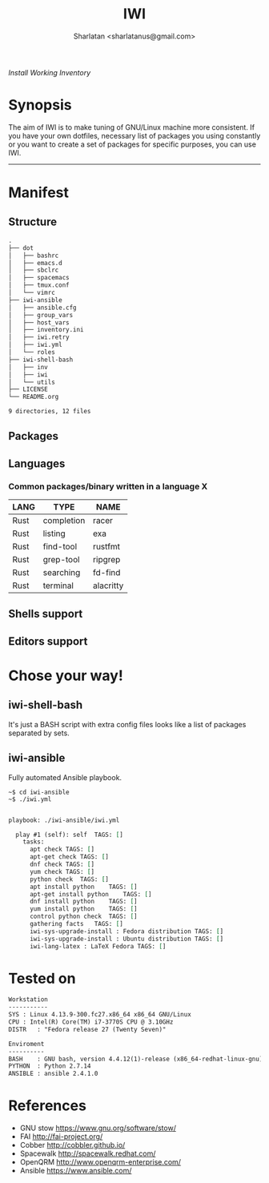 # File     : README..org
# Created  : Sun 10 Jan 2016 21:23:39
# Modified : <2017-12-03 Sun 00:06:11 GMT> Sharlatan

#+TITLE: IWI
/Install Working Inventory/
#+AUTHOR: Sharlatan <sharlatanus@gmail.com>

* Synopsis

The aim of IWI is to make tuning of GNU/Linux machine more consistent. If you
have your own dotfiles, necessary list of packages you using constantly or you
want to create a set of packages for specific purposes, you can use IWI.
-----

* Manifest
** Structure
#+BEGIN_SRC sh  :results value org :results output replace :exports results
tree -L 2
#+END_SRC

#+RESULTS:
#+BEGIN_SRC org
.
├── dot
│   ├── bashrc
│   ├── emacs.d
│   ├── sbclrc
│   ├── spacemacs
│   ├── tmux.conf
│   └── vimrc
├── iwi-ansible
│   ├── ansible.cfg
│   ├── group_vars
│   ├── host_vars
│   ├── inventory.ini
│   ├── iwi.retry
│   ├── iwi.yml
│   └── roles
├── iwi-shell-bash
│   ├── inv
│   ├── iwi
│   └── utils
├── LICENSE
└── README.org

9 directories, 12 files
#+END_SRC

** Packages

** Languages
*** Common packages/binary written in a language X
| LANG | TYPE       | NAME      |
|------+------------+-----------|
| Rust | completion | racer     |
| Rust | listing    | exa       |
| Rust | find-tool  | rustfmt   |
| Rust | grep-tool  | ripgrep   |
| Rust | searching  | fd-find   |
| Rust | terminal   | alacritty |

** Shells support
** Editors support

* Chose your way!
** iwi-shell-bash
It's just a BASH script with extra config files looks like a list of packages
separated by sets. 

** iwi-ansible
Fully automated Ansible playbook.

#+BEGIN_EXAMPLE
~$ cd iwi-ansible
~$ ./iwi.yml
#+END_EXAMPLE

#+BEGIN_SRC sh  :results value org :results output replace :exports results
./iwi-ansible/iwi.yml --list-tasks
#+END_SRC

#+RESULTS:
#+BEGIN_SRC org

playbook: ./iwi-ansible/iwi.yml

  play #1 (self): self	TAGS: []
    tasks:
      apt check	TAGS: []
      apt-get check	TAGS: []
      dnf check	TAGS: []
      yum check	TAGS: []
      python check	TAGS: []
      apt install python	TAGS: []
      apt-get install python	TAGS: []
      dnf install python	TAGS: []
      yum install python	TAGS: []
      control python check	TAGS: []
      gathering facts	TAGS: []
      iwi-sys-upgrade-install : Fedora distribution	TAGS: []
      iwi-sys-upgrade-install : Ubuntu distribution	TAGS: []
      iwi-lang-latex : LaTeX Fedora	TAGS: []
#+END_SRC

* Tested on

#+BEGIN_SRC sh  :results value org :results output replace :exports results
printf "Workstation\n-----------\n"
printf "SYS\t: %s\n" "$(uname -sori)" 
printf "CPU\t: %s\n" "$(grep -m 1 -oP "(?<=model\sname\s:\s).+" /proc/cpuinfo)" 
printf "DISTR\t: %s\n" "$(lsb_release -sd)"
echo
printf "Enviroment\n----------\n"
printf "BASH\t: %s\n" "$(bash --version 2>&1 | head -n1)"
printf "PYTHON\t: %s\n" "$(python --version 2>&1)"
printf "ANSIBLE\t: %s\n" "$(ansible --version 2>&1 | head -n1)"
#+END_SRC

#+RESULTS:
#+BEGIN_SRC org
Workstation
-----------
SYS	: Linux 4.13.9-300.fc27.x86_64 x86_64 GNU/Linux
CPU	: Intel(R) Core(TM) i7-3770S CPU @ 3.10GHz
DISTR	: "Fedora release 27 (Twenty Seven)"

Enviroment
----------
BASH	: GNU bash, version 4.4.12(1)-release (x86_64-redhat-linux-gnu)
PYTHON	: Python 2.7.14
ANSIBLE	: ansible 2.4.1.0
#+END_SRC

* References
-  GNU stow https://www.gnu.org/software/stow/
-  FAI http://fai-project.org/
-  Cobber http://cobbler.github.io/
-  Spacewalk http://spacewalk.redhat.com/
-  OpenQRM http://www.openqrm-enterprise.com/
-  Ansible https://www.ansible.com/

